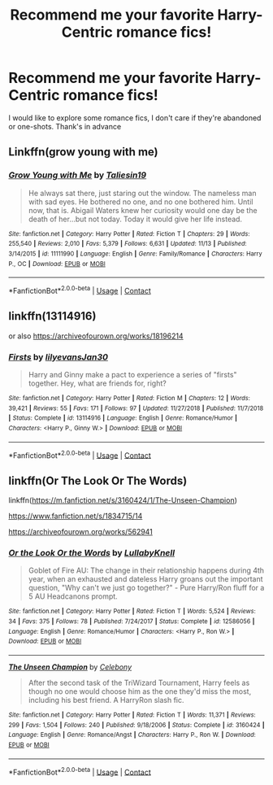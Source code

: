 #+TITLE: Recommend me your favorite Harry-Centric romance fics!

* Recommend me your favorite Harry-Centric romance fics!
:PROPERTIES:
:Author: Majin-Mid
:Score: 10
:DateUnix: 1608323850.0
:DateShort: 2020-Dec-19
:FlairText: Request
:END:
I would like to explore some romance fics, I don't care if they're abandoned or one-shots. Thank's in advance


** Linkffn(grow young with me)
:PROPERTIES:
:Author: AmbitiousCompany
:Score: 3
:DateUnix: 1608332280.0
:DateShort: 2020-Dec-19
:END:

*** [[https://www.fanfiction.net/s/11111990/1/][*/Grow Young with Me/*]] by [[https://www.fanfiction.net/u/997444/Taliesin19][/Taliesin19/]]

#+begin_quote
  He always sat there, just staring out the window. The nameless man with sad eyes. He bothered no one, and no one bothered him. Until now, that is. Abigail Waters knew her curiosity would one day be the death of her...but not today. Today it would give her life instead.
#+end_quote

^{/Site/:} ^{fanfiction.net} ^{*|*} ^{/Category/:} ^{Harry} ^{Potter} ^{*|*} ^{/Rated/:} ^{Fiction} ^{T} ^{*|*} ^{/Chapters/:} ^{29} ^{*|*} ^{/Words/:} ^{255,540} ^{*|*} ^{/Reviews/:} ^{2,010} ^{*|*} ^{/Favs/:} ^{5,379} ^{*|*} ^{/Follows/:} ^{6,631} ^{*|*} ^{/Updated/:} ^{11/13} ^{*|*} ^{/Published/:} ^{3/14/2015} ^{*|*} ^{/id/:} ^{11111990} ^{*|*} ^{/Language/:} ^{English} ^{*|*} ^{/Genre/:} ^{Family/Romance} ^{*|*} ^{/Characters/:} ^{Harry} ^{P.,} ^{OC} ^{*|*} ^{/Download/:} ^{[[http://www.ff2ebook.com/old/ffn-bot/index.php?id=11111990&source=ff&filetype=epub][EPUB]]} ^{or} ^{[[http://www.ff2ebook.com/old/ffn-bot/index.php?id=11111990&source=ff&filetype=mobi][MOBI]]}

--------------

*FanfictionBot*^{2.0.0-beta} | [[https://github.com/FanfictionBot/reddit-ffn-bot/wiki/Usage][Usage]] | [[https://www.reddit.com/message/compose?to=tusing][Contact]]
:PROPERTIES:
:Author: FanfictionBot
:Score: 1
:DateUnix: 1608332305.0
:DateShort: 2020-Dec-19
:END:


** linkffn(13114916)

or also [[https://archiveofourown.org/works/18196214]]
:PROPERTIES:
:Author: a_venus_flytrap
:Score: 2
:DateUnix: 1608339233.0
:DateShort: 2020-Dec-19
:END:

*** [[https://www.fanfiction.net/s/13114916/1/][*/Firsts/*]] by [[https://www.fanfiction.net/u/1570348/lilyevansJan30][/lilyevansJan30/]]

#+begin_quote
  Harry and Ginny make a pact to experience a series of "firsts" together. Hey, what are friends for, right?
#+end_quote

^{/Site/:} ^{fanfiction.net} ^{*|*} ^{/Category/:} ^{Harry} ^{Potter} ^{*|*} ^{/Rated/:} ^{Fiction} ^{M} ^{*|*} ^{/Chapters/:} ^{12} ^{*|*} ^{/Words/:} ^{39,421} ^{*|*} ^{/Reviews/:} ^{55} ^{*|*} ^{/Favs/:} ^{171} ^{*|*} ^{/Follows/:} ^{97} ^{*|*} ^{/Updated/:} ^{11/27/2018} ^{*|*} ^{/Published/:} ^{11/7/2018} ^{*|*} ^{/Status/:} ^{Complete} ^{*|*} ^{/id/:} ^{13114916} ^{*|*} ^{/Language/:} ^{English} ^{*|*} ^{/Genre/:} ^{Romance/Humor} ^{*|*} ^{/Characters/:} ^{<Harry} ^{P.,} ^{Ginny} ^{W.>} ^{*|*} ^{/Download/:} ^{[[http://www.ff2ebook.com/old/ffn-bot/index.php?id=13114916&source=ff&filetype=epub][EPUB]]} ^{or} ^{[[http://www.ff2ebook.com/old/ffn-bot/index.php?id=13114916&source=ff&filetype=mobi][MOBI]]}

--------------

*FanfictionBot*^{2.0.0-beta} | [[https://github.com/FanfictionBot/reddit-ffn-bot/wiki/Usage][Usage]] | [[https://www.reddit.com/message/compose?to=tusing][Contact]]
:PROPERTIES:
:Author: FanfictionBot
:Score: 2
:DateUnix: 1608339250.0
:DateShort: 2020-Dec-19
:END:


** linkffn(Or The Look Or The Words)

linkffn([[https://m.fanfiction.net/s/3160424/1/The-Unseen-Champion]])

[[https://www.fanfiction.net/s/1834715/14]]

[[https://archiveofourown.org/works/562941]]
:PROPERTIES:
:Author: Bleepbloopbotz2
:Score: 0
:DateUnix: 1608324403.0
:DateShort: 2020-Dec-19
:END:

*** [[https://www.fanfiction.net/s/12586056/1/][*/Or the Look Or the Words/*]] by [[https://www.fanfiction.net/u/9100557/LullabyKnell][/LullabyKnell/]]

#+begin_quote
  Goblet of Fire AU: The change in their relationship happens during 4th year, when an exhausted and dateless Harry groans out the important question, "Why can't we just go together?" - Pure Harry/Ron fluff for a 5 AU Headcanons prompt.
#+end_quote

^{/Site/:} ^{fanfiction.net} ^{*|*} ^{/Category/:} ^{Harry} ^{Potter} ^{*|*} ^{/Rated/:} ^{Fiction} ^{T} ^{*|*} ^{/Words/:} ^{5,524} ^{*|*} ^{/Reviews/:} ^{34} ^{*|*} ^{/Favs/:} ^{375} ^{*|*} ^{/Follows/:} ^{78} ^{*|*} ^{/Published/:} ^{7/24/2017} ^{*|*} ^{/Status/:} ^{Complete} ^{*|*} ^{/id/:} ^{12586056} ^{*|*} ^{/Language/:} ^{English} ^{*|*} ^{/Genre/:} ^{Romance/Humor} ^{*|*} ^{/Characters/:} ^{<Harry} ^{P.,} ^{Ron} ^{W.>} ^{*|*} ^{/Download/:} ^{[[http://www.ff2ebook.com/old/ffn-bot/index.php?id=12586056&source=ff&filetype=epub][EPUB]]} ^{or} ^{[[http://www.ff2ebook.com/old/ffn-bot/index.php?id=12586056&source=ff&filetype=mobi][MOBI]]}

--------------

[[https://www.fanfiction.net/s/3160424/1/][*/The Unseen Champion/*]] by [[https://www.fanfiction.net/u/406888/Celebony][/Celebony/]]

#+begin_quote
  After the second task of the TriWizard Tournament, Harry feels as though no one would choose him as the one they'd miss the most, including his best friend. A HarryRon slash fic.
#+end_quote

^{/Site/:} ^{fanfiction.net} ^{*|*} ^{/Category/:} ^{Harry} ^{Potter} ^{*|*} ^{/Rated/:} ^{Fiction} ^{T} ^{*|*} ^{/Words/:} ^{11,371} ^{*|*} ^{/Reviews/:} ^{299} ^{*|*} ^{/Favs/:} ^{1,504} ^{*|*} ^{/Follows/:} ^{240} ^{*|*} ^{/Published/:} ^{9/18/2006} ^{*|*} ^{/Status/:} ^{Complete} ^{*|*} ^{/id/:} ^{3160424} ^{*|*} ^{/Language/:} ^{English} ^{*|*} ^{/Genre/:} ^{Romance/Angst} ^{*|*} ^{/Characters/:} ^{Harry} ^{P.,} ^{Ron} ^{W.} ^{*|*} ^{/Download/:} ^{[[http://www.ff2ebook.com/old/ffn-bot/index.php?id=3160424&source=ff&filetype=epub][EPUB]]} ^{or} ^{[[http://www.ff2ebook.com/old/ffn-bot/index.php?id=3160424&source=ff&filetype=mobi][MOBI]]}

--------------

*FanfictionBot*^{2.0.0-beta} | [[https://github.com/FanfictionBot/reddit-ffn-bot/wiki/Usage][Usage]] | [[https://www.reddit.com/message/compose?to=tusing][Contact]]
:PROPERTIES:
:Author: FanfictionBot
:Score: 0
:DateUnix: 1608324423.0
:DateShort: 2020-Dec-19
:END:
